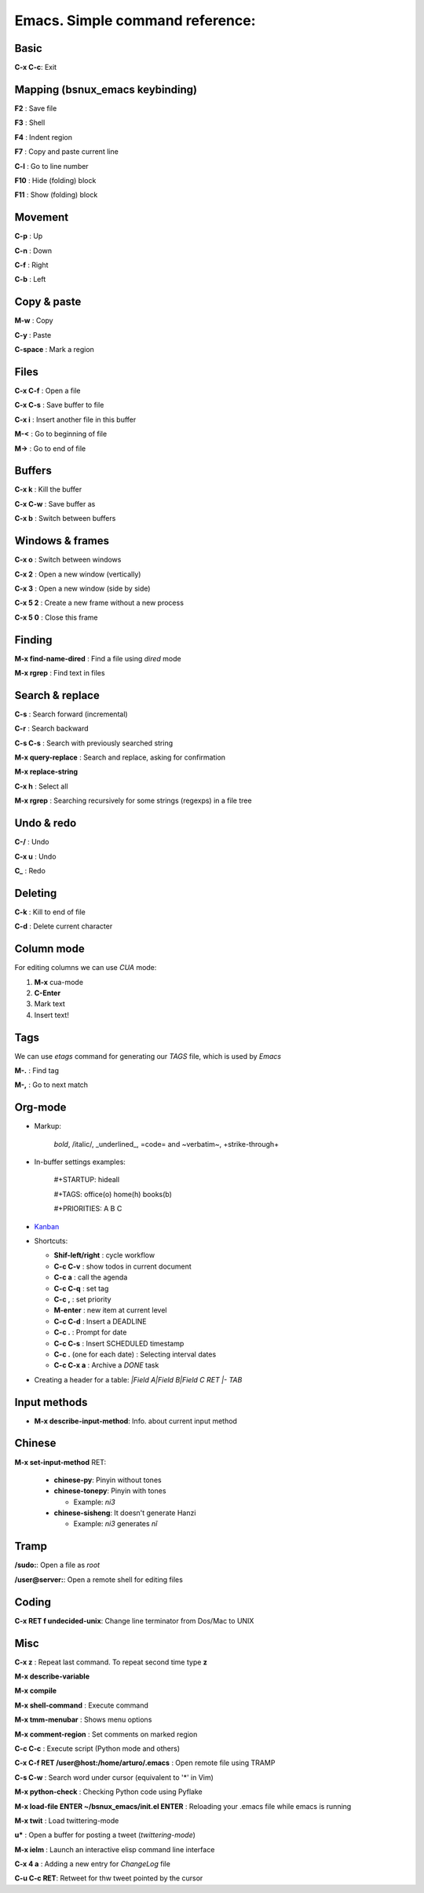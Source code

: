 Emacs. Simple command reference:
================================

Basic
-----

**C-x C-c**: Exit

Mapping (bsnux_emacs keybinding)
--------------------------------

**F2** : Save file

**F3** : Shell

**F4** : Indent region

**F7** : Copy and paste current line

**C-l** : Go to line number

**F10** : Hide (folding) block

**F11** : Show (folding) block

Movement
--------
**C-p** : Up

**C-n** : Down

**C-f** : Right

**C-b** : Left


Copy & paste
------------

**M-w** : Copy

**C-y** : Paste

**C-space** : Mark a region

Files
-----

**C-x C-f** : Open a file

**C-x C-s** : Save buffer to file

**C-x i** : Insert another file in this buffer

**M-<** : Go to beginning of file

**M->** : Go to end of file

Buffers
-------

**C-x k** : Kill the buffer

**C-x C-w** : Save buffer as

**C-x b** : Switch between buffers


Windows & frames
----------------

**C-x o** : Switch between windows

**C-x 2** : Open a new window (vertically)

**C-x 3** : Open a new window (side by side)

**C-x 5 2** : Create a new frame without a new process

**C-x 5 0** : Close this frame


Finding
-------

**M-x find-name-dired** : Find a file using *dired* mode

**M-x rgrep** : Find text in files


Search & replace
----------------

**C-s** : Search forward (incremental)

**C-r** : Search backward

**C-s C-s** : Search with previously searched string

**M-x query-replace** : Search and replace, asking for confirmation

**M-x replace-string**

**C-x h** : Select all

**M-x rgrep** : Searching recursively for some strings (regexps) in a file tree

Undo & redo
-----------

**C-/** : Undo

**C-x u** : Undo

**C_** : Redo

Deleting
--------

**C-k** : Kill to end of file

**C-d** : Delete current character

Column mode
-----------

For editing columns we can use *CUA* mode:

1. **M-x** cua-mode
2. **C-Enter**
3. Mark text
4. Insert text!

Tags
----

We can use *etags* command for generating our *TAGS* file, which is
used by *Emacs*

**M-.** : Find tag

**M-,** : Go to next match

Org-mode
--------

* Markup:

   *bold*, /italic/, _underlined_, =code= and ~verbatim~, +strike-through+

* In-buffer settings examples:

   #+STARTUP: hideall

   #+TAGS: office(o) home(h) books(b)

   #+PRIORITIES: A B C

* `Kanban <http://www.agilesoc.com/2011/08/08/emacs-org-mode-kanban-pomodoro-oh-my/>`_

* Shortcuts:

  * **Shif-left/right**           : cycle workflow
  * **C-c C-v**                   : show todos in current document
  * **C-c a**                     : call the agenda
  * **C-c C-q**                   : set tag
  * **C-c ,**                     : set priority
  * **M-enter**                   : new item at current level
  * **C-c C-d**                   : Insert a DEADLINE
  * **C-c .**                     : Prompt for date
  * **C-c C-s**                   : Insert SCHEDULED timestamp
  * **C-c .** (one for each date) : Selecting interval dates
  * **C-c C-x a**                 : Archive a *DONE* task

* Creating a header for a table: `|Field A|Field B|Field C RET |- TAB`

Input methods
-------------

* **M-x describe-input-method**: Info. about current input method

Chinese
-------

**M-x set-input-method** RET:

  * **chinese-py**: Pinyin without tones
  * **chinese-tonepy**: Pinyin with tones

    * Example: *ni3*
  * **chinese-sisheng**: It doesn't generate Hanzi

    * Example: *ni3* generates *nǐ*

Tramp
-----

**/sudo:**: Open a file as *root*

**/user@server:**: Open a remote shell for editing files

Coding
------

**C-x RET f undecided-unix**: Change line terminator from Dos/Mac to UNIX

Misc
----

**C-x z** : Repeat last command. To repeat second time type **z**

**M-x describe-variable**

**M-x compile**

**M-x shell-command** : Execute command

**M-x tmm-menubar** : Shows menu options

**M-x comment-region** : Set comments on marked region

**C-c C-c** : Execute script (Python mode and others)

**C-x C-f RET /user@host:/home/arturo/.emacs** : Open remote file using TRAMP

**C-s C-w** : Search word under cursor (equivalent to '*' in Vim)

**M-x python-check** : Checking Python code using Pyflake

**M-x load-file ENTER ~/bsnux_emacs/init.el ENTER** : Reloading your .emacs file while emacs is running

**M-x twit** : Load twittering-mode

**u*** : Open a buffer for posting a tweet (*twittering-mode*)

**M-x ielm** : Launch an interactive elisp command line interface

**C-x 4 a** : Adding a new entry for *ChangeLog* file

**C-u C-c RET**: Retweet for thw tweet pointed by the cursor
